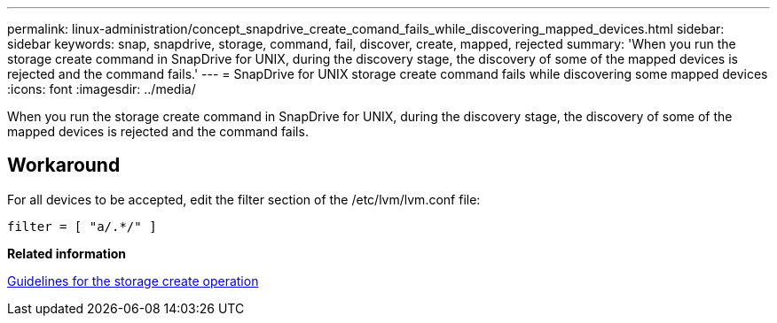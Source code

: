 ---
permalink: linux-administration/concept_snapdrive_create_comand_fails_while_discovering_mapped_devices.html
sidebar: sidebar
keywords: snap, snapdrive, storage, command, fail, discover, create, mapped, rejected
summary: 'When you run the storage create command in SnapDrive for UNIX, during the discovery stage, the discovery of some of the mapped devices is rejected and the command fails.'
---
= SnapDrive for UNIX storage create command fails while discovering some mapped devices
:icons: font
:imagesdir: ../media/

[.lead]
When you run the storage create command in SnapDrive for UNIX, during the discovery stage, the discovery of some of the mapped devices is rejected and the command fails.

== Workaround

For all devices to be accepted, edit the filter section of the /etc/lvm/lvm.conf file:

----
filter = [ "a/.*/" ]
----

*Related information*

xref:concept_guidelines_for_thestorage_createoperation.adoc[Guidelines for the storage create operation]
